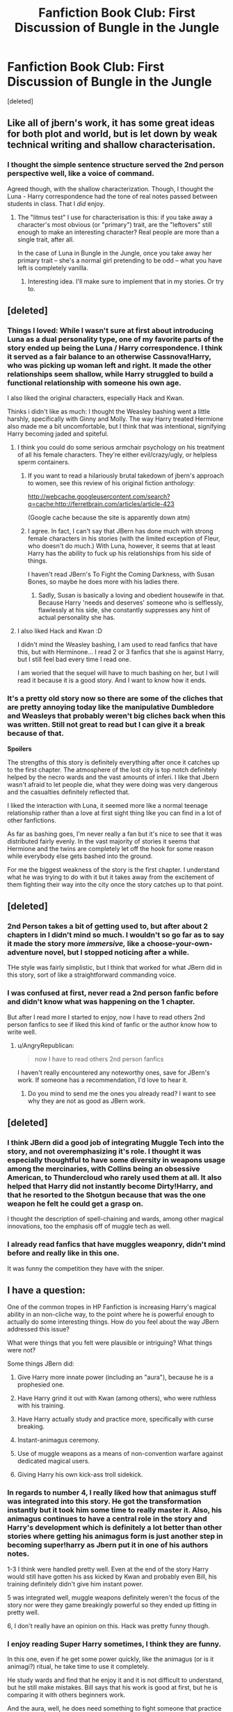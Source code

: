 #+TITLE: Fanfiction Book Club: First Discussion of Bungle in the Jungle

* Fanfiction Book Club: First Discussion of Bungle in the Jungle
:PROPERTIES:
:Score: 16
:DateUnix: 1391550272.0
:DateShort: 2014-Feb-05
:END:
[deleted]


** Like all of jbern's work, it has some great ideas for both plot and world, but is let down by weak technical writing and shallow characterisation.
:PROPERTIES:
:Author: Taure
:Score: 4
:DateUnix: 1391563586.0
:DateShort: 2014-Feb-05
:END:

*** I thought the simple sentence structure served the 2nd person perspective well, like a voice of command.

Agreed though, with the shallow characterization. Though, I thought the Luna - Harry correspondence had the tone of real notes passed between students in class. That I /did/ enjoy.
:PROPERTIES:
:Author: AngryRepublican
:Score: 2
:DateUnix: 1391580773.0
:DateShort: 2014-Feb-05
:END:

**** The "litmus test" I use for characterisation is this: if you take away a character's most obvious (or "primary") trait, are the "leftovers" still enough to make an interesting character? Real people are more than a single trait, after all.

In the case of Luna in Bungle in the Jungle, once you take away her primary trait -- she's a normal girl pretending to be odd -- what you have left is completely vanilla.
:PROPERTIES:
:Author: Taure
:Score: 2
:DateUnix: 1391611225.0
:DateShort: 2014-Feb-05
:END:

***** Interesting idea. I'll make sure to implement that in my stories. Or try to.
:PROPERTIES:
:Author: AngryRepublican
:Score: 1
:DateUnix: 1391635080.0
:DateShort: 2014-Feb-06
:END:


** [deleted]
:PROPERTIES:
:Score: 3
:DateUnix: 1391550306.0
:DateShort: 2014-Feb-05
:END:

*** Things I loved: While I wasn't sure at first about introducing Luna as a dual personality type, one of my favorite parts of the story ended up being the Luna / Harry correspondence. I think it served as a fair balance to an otherwise Cassnova!Harry, who was picking up woman left and right. It made the other relationships seem shallow, while Harry struggled to build a functional relationship with someone his own age.

I also liked the original characters, especially Hack and Kwan.

Thinks i didn't like as much: I thought the Weasley bashing went a little harshly, specifically with Ginny and Molly. The way Harry treated Hermione also made me a bit uncomfortable, but I think that was intentional, signifying Harry becoming jaded and spiteful.
:PROPERTIES:
:Author: AngryRepublican
:Score: 4
:DateUnix: 1391553385.0
:DateShort: 2014-Feb-05
:END:

**** I think you could do some serious armchair psychology on his treatment of all his female characters. They're either evil/crazy/ugly, or helpless sperm containers.
:PROPERTIES:
:Author: radarwave
:Score: 8
:DateUnix: 1391563670.0
:DateShort: 2014-Feb-05
:END:

***** If you want to read a hilariously brutal takedown of jbern's approach to women, see this review of his original fiction anthology:

[[http://webcache.googleusercontent.com/search?q=cache:http://ferretbrain.com/articles/article-423]]

(Google cache because the site is apparently down atm)
:PROPERTIES:
:Author: Taure
:Score: 3
:DateUnix: 1391611500.0
:DateShort: 2014-Feb-05
:END:


***** I agree. In fact, I can't say that JBern has done much with strong female characters in his stories (with the limited exception of Fleur, who doesn't do much.) With Luna, however, it seems that at least Harry has the ability to fuck up his relationships from his side of things.

I haven't read JBern's To Fight the Coming Darkness, with Susan Bones, so maybe he does more with his ladies there.
:PROPERTIES:
:Author: AngryRepublican
:Score: 1
:DateUnix: 1391565108.0
:DateShort: 2014-Feb-05
:END:

****** Sadly, Susan is basically a loving and obedient housewife in that. Because Harry 'needs and deserves' someone who is selflessly, flawlessly at his side, she constantly suppresses any hint of actual personality she has.
:PROPERTIES:
:Score: 2
:DateUnix: 1391651403.0
:DateShort: 2014-Feb-06
:END:


**** I also liked Hack and Kwan :D

I didn't mind the Weasley bashing, I am used to read fanfics that have this, but with Herminone... I read 2 or 3 fanfics that she is against Harry, but I still feel bad every time I read one.

I am woried that the sequel will have to much bashing on her, but I will read it because it is a good story. And I want to know how it ends.
:PROPERTIES:
:Author: LokiSparda
:Score: 3
:DateUnix: 1391557913.0
:DateShort: 2014-Feb-05
:END:


*** It's a pretty old story now so there are some of the cliches that are pretty annoying today like the manipulative Dumbledore and Weasleys that probably weren't big cliches back when this was written. Still not great to read but I can give it a break because of that.

*Spoilers*

The strengths of this story is definitely everything after once it catches up to the first chapter. The atmosphere of the lost city is top notch definitely helped by the necro wards and the vast amounts of inferi. I like that Jbern wasn't afraid to let people die, what they were doing was very dangerous and the casualties definitely reflected that.

I liked the interaction with Luna, it seemed more like a normal teenage relationship rather than a love at first sight thing like you can find in a lot of other fanfictions.

As far as bashing goes, I'm never really a fan but it's nice to see that it was distributed fairly evenly. In the vast majority of stories it seems that Hermione and the twins are completely let off the hook for some reason while everybody else gets bashed into the ground.

For me the biggest weakness of the story is the first chapter. I understand what he was trying to do with it but it takes away from the excitement of them fighting their way into the city once the story catches up to that point.
:PROPERTIES:
:Author: AGrainOfDust
:Score: 2
:DateUnix: 1391568970.0
:DateShort: 2014-Feb-05
:END:


** [deleted]
:PROPERTIES:
:Score: 3
:DateUnix: 1391550326.0
:DateShort: 2014-Feb-05
:END:

*** 2nd Person takes a bit of getting used to, but after about 2 chapters in I didn't mind so much. I wouldn't so go far as to say it made the story more /immersive,/ like a choose-your-own-adventure novel, but I stopped noticing after a while.

THe style was fairly simplistic, but I think that worked for what JBern did in this story, sort of like a straightforward commanding voice.
:PROPERTIES:
:Author: AngryRepublican
:Score: 3
:DateUnix: 1391553534.0
:DateShort: 2014-Feb-05
:END:


*** I was confused at first, never read a 2nd person fanfic before and didn't know what was happening on the 1 chapter.

But after I read more I started to enjoy, now I have to read others 2nd person fanfics to see if liked this kind of fanfic or the author know how to write well.
:PROPERTIES:
:Author: LokiSparda
:Score: 1
:DateUnix: 1391558240.0
:DateShort: 2014-Feb-05
:END:

**** u/AngryRepublican:
#+begin_quote
  now I have to read others 2nd person fanfics
#+end_quote

I haven't really encountered any noteworthy ones, save for JBern's work. If someone has a recommendation, I'd love to hear it.
:PROPERTIES:
:Author: AngryRepublican
:Score: 1
:DateUnix: 1391560097.0
:DateShort: 2014-Feb-05
:END:

***** Do you mind to send me the ones you already read? I want to see why they are not as good as JBern work.
:PROPERTIES:
:Author: LokiSparda
:Score: 1
:DateUnix: 1391599589.0
:DateShort: 2014-Feb-05
:END:


** [deleted]
:PROPERTIES:
:Score: 3
:DateUnix: 1391550352.0
:DateShort: 2014-Feb-05
:END:

*** I think JBern did a good job of integrating Muggle Tech into the story, and not overemphasizing it's role. I thought it was especially thoughtful to have some diversity in weapons usage among the mercinaries, with Collins being an obsessive American, to Thundercloud who rarely used them at all. It also helped that Harry did not instantly become Dirty!Harry, and that he resorted to the Shotgun because that was the one weapon he felt he could get a grasp on.

I thought the description of spell-chaining and wards, among other magical innovations, too the emphasis off of muggle tech as well.
:PROPERTIES:
:Author: AngryRepublican
:Score: 5
:DateUnix: 1391553835.0
:DateShort: 2014-Feb-05
:END:


*** I already read fanfics that have muggles weaponry, didn't mind before and really like in this one.

It was funny the competition they have with the sniper.
:PROPERTIES:
:Author: LokiSparda
:Score: 2
:DateUnix: 1391558625.0
:DateShort: 2014-Feb-05
:END:


** I have a question:

One of the common tropes in HP Fanfiction is increasing Harry's magical ability in an non-cliche way, to the point where he is powerful enough to actually do some interesting things. How do you feel about the way JBern addressed this issue?

What were things that you felt were plausible or intriguing? What things were not?

Some things JBern did:

1) Give Harry more innate power (including an "aura"), because he is a prophesied one.

2) Have Harry grind it out with Kwan (among others), who were ruthless with his training.

3) Have Harry actually study and practice more, specifically with curse breaking.

4) Instant-animagus ceremony.

5) Use of muggle weapons as a means of non-convention warfare against dedicated magical users.

6) Giving Harry his own kick-ass troll sidekick.
:PROPERTIES:
:Author: AngryRepublican
:Score: 3
:DateUnix: 1391560711.0
:DateShort: 2014-Feb-05
:END:

*** In regards to number 4, I really liked how that animagus stuff was integrated into this story. He got the transformation instantly but it took him some time to really master it. Also, his animagus continues to have a central role in the story and Harry's development which is definitely a lot better than other stories where getting his animagus form is just another step in becoming super!harry as Jbern put it in one of his authors notes.

1-3 I think were handled pretty well. Even at the end of the story Harry would still have gotten his ass kicked by Kwan and probably even Bill, his training definitely didn't give him instant power.

5 was integrated well, muggle weapons definitely weren't the focus of the story nor were they game breakingly powerful so they ended up fitting in pretty well.

6, I don't really have an opinion on this. Hack was pretty funny though.
:PROPERTIES:
:Author: AGrainOfDust
:Score: 2
:DateUnix: 1391569530.0
:DateShort: 2014-Feb-05
:END:


*** I enjoy reading Super Harry sometimes, I think they are funny.

In this one, even if he get some power quickly, like the animagus (or is it animagi?) ritual, he take time to use it completely.

He study wards and find that he enjoy it and it is not difficult to understand, but he still make mistakes. Bill says that his work is good at first, but he is comparing it with others beginners work.

And the aura, well, he does need something to fight someone that practice magic for more than fifty years. I think the aura is better than if he could fight Voldemort after a few months of study.
:PROPERTIES:
:Author: LokiSparda
:Score: 1
:DateUnix: 1391600380.0
:DateShort: 2014-Feb-05
:END:


** SPOILER CHAPTER 22

What did you think of he deamon fight? I was curious to see how they would defeat him, since he could see the future.

I don't know if I didn't read but just pass my eyes through the battle. But I didn't understand how the daemon didn't see that Harry would defeat him.

And if he did see it, why didn't try to change it?

EDIT: I forgot we should only talk till chapter 15, now I put a sing saying that this thread have spoiler of chapter 22.
:PROPERTIES:
:Author: LokiSparda
:Score: 2
:DateUnix: 1391559190.0
:DateShort: 2014-Feb-05
:END:

*** Without spoilers, that does get addressed in the future, to a certain degree.
:PROPERTIES:
:Author: AngryRepublican
:Score: 3
:DateUnix: 1391560155.0
:DateShort: 2014-Feb-05
:END:

**** If I understand what you are saying he will appear in the sequel. Cool, I already start reding it, but I am still on chapter 4.

And about spoilers, I forgot we should only talk till the chapter 15, and the fight happens on chapter 22. Sorry if anyone didn't like the spoilers :/
:PROPERTIES:
:Author: LokiSparda
:Score: 1
:DateUnix: 1391599120.0
:DateShort: 2014-Feb-05
:END:


** I couldn't get used to the 2nd person view of this, but I simply love the lie I've lived. Is a discussion about that one coming out soon?
:PROPERTIES:
:Score: 1
:DateUnix: 1391582547.0
:DateShort: 2014-Feb-05
:END:

*** [deleted]
:PROPERTIES:
:Score: 1
:DateUnix: 1391606777.0
:DateShort: 2014-Feb-05
:END:

**** Ah you're missing out then. That story is simply incredible and full of discussion worthiness. It is the one fanfic I have reread probably 10 times.
:PROPERTIES:
:Score: 1
:DateUnix: 1391606879.0
:DateShort: 2014-Feb-05
:END:

***** [deleted]
:PROPERTIES:
:Score: 1
:DateUnix: 1391607072.0
:DateShort: 2014-Feb-05
:END:

****** Vote for Harry Potter and the Natural 20, for those who have not read it yet.
:PROPERTIES:
:Author: AngryRepublican
:Score: 1
:DateUnix: 1391637944.0
:DateShort: 2014-Feb-06
:END:
